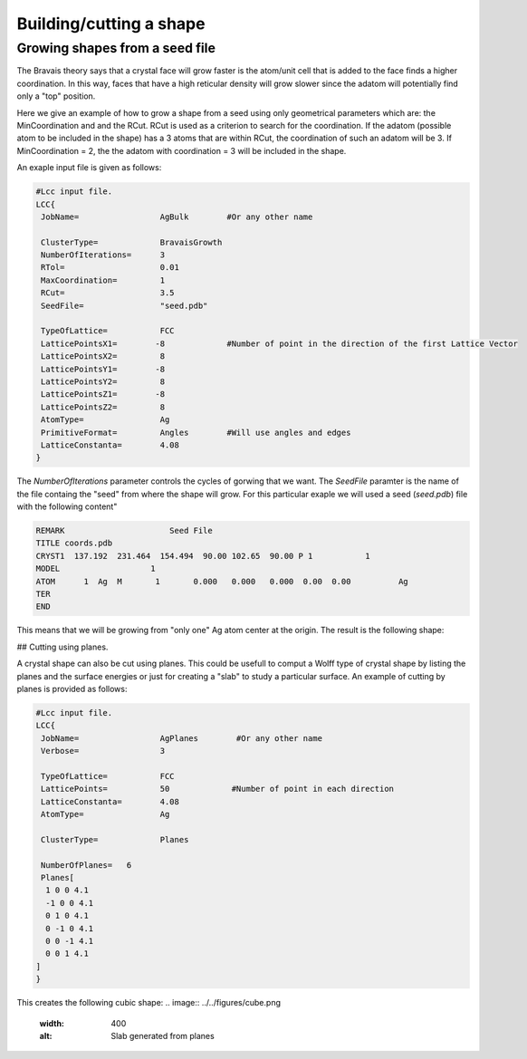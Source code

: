 Building/cutting a shape
========================

Growing shapes from a seed file 
################################

The Bravais theory says that a crystal face will grow
faster is the atom/unit cell that is added to the face 
finds a higher coordination. In this way, faces that have 
a high reticular density will grow slower since the adatom
will potentially find only a "top" position. 

Here we give an example of how to grow a shape from a seed 
using only geometrical parameters which are: the MinCoordination
and and the RCut. RCut is used as a criterion to search for the 
coordination. If the adatom (possible atom to be included in the 
shape) has a 3 atoms that are within RCut, the coordination of 
such an adatom will be 3. If MinCoordination = 2, the the adatom 
with coordination = 3 will be included in the shape. 

An exaple input file is given as follows: 

.. code-block:: bash

  #Lcc input file.
  LCC{
   JobName=                 AgBulk        #Or any other name

   ClusterType=             BravaisGrowth
   NumberOfIterations=      3
   RTol=                    0.01
   MaxCoordination=         1
   RCut=                    3.5
   SeedFile=                "seed.pdb" 

   TypeOfLattice=           FCC
   LatticePointsX1=        -8             #Number of point in the direction of the first Lattice Vector
   LatticePointsX2=         8
   LatticePointsY1=        -8
   LatticePointsY2=         8
   LatticePointsZ1=        -8
   LatticePointsZ2=         8
   AtomType=                Ag
   PrimitiveFormat=         Angles        #Will use angles and edges
   LatticeConstanta=        4.08
  }


The `NumberOfIterations` parameter controls the cycles of gorwing that we want. The `SeedFile`
paramter is the name of the file containg the "seed" from where the shape will grow. For this
particular exaple we will used a seed (`seed.pdb`) file with the following content" 

.. code-block:: bash

  REMARK                      Seed File 
  TITLE coords.pdb
  CRYST1  137.192  231.464  154.494  90.00 102.65  90.00 P 1           1
  MODEL                   1
  ATOM      1  Ag  M       1       0.000   0.000   0.000  0.00  0.00          Ag
  TER
  END

This means that we will be growing from "only one" Ag atom center at the origin.
The result is the following shape:

.. ![Crystal shape generateg by growing](cuboOct.png)
.. <p align="center">
.. <img src="docs/figures/cuboOct.png" width="30%" height="30%">
.. </p>


## Cutting using planes.

A crystal shape can also be cut using planes. This could be usefull to comput a Wolff 
type of crystal shape by listing the planes and the surface energies or just for 
creating a "slab" to study a particular surface. An example of cutting by planes is provided
as follows:

.. code-block:: bash

  #Lcc input file.
  LCC{
   JobName=                 AgPlanes        #Or any other name
   Verbose=                 3

   TypeOfLattice=           FCC
   LatticePoints=           50             #Number of point in each direction
   LatticeConstanta=        4.08
   AtomType=                Ag

   ClusterType=             Planes

   NumberOfPlanes=   6
   Planes[
    1 0 0 4.1
    -1 0 0 4.1
    0 1 0 4.1
    0 -1 0 4.1
    0 0 -1 4.1
    0 0 1 4.1
  ]
  }

This creates the following cubic shape:
.. image:: ../../figures/cube.png
  :width: 400
  :alt: Slab generated from planes


 
